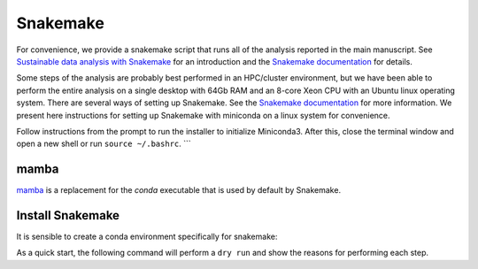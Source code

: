 .. _snakemake:

=========
Snakemake
=========

For convenience, we provide a snakemake script that runs all of the analysis reported in the main manuscript.
See `Sustainable data analysis with Snakemake <https://f1000research.com/articles/10-33>`_ for an introduction 
and the `Snakemake documentation <https://snakemake.readthedocs.io/en/stable/>`_ for details.


Some steps of the analysis are probably best performed in an HPC/cluster environment, but we have been able to 
perform the entire analysis on a single desktop with 64Gb RAM and an 8-core Xeon CPU with an Ubuntu linux operating system.
There are several ways of setting up Snakemake. See the `Snakemake documentation <https://snakemake.readthedocs.io/en/stable/getting_started/installation.html>`_ for 
more information. We present here instructions for setting up Snakemake with miniconda on a linux system for convenience.


.. code-block:: bash
    :caption: download

    wget https://repo.continuum.io/miniconda/Miniconda3-latest-Linux-x86_64.sh
    bash Miniconda3-latest-Linux-x86_64.sh


Follow instructions from the prompt to run the installer to initialize Miniconda3. After this, close the terminal window and open a new shell or run ``source ~/.bashrc``.
```


.. code-block:: bash
    :caption: Initialize conda for bash and update conda if necessary

    conda init bash
    conda update conda




mamba
^^^^^

`mamba <https://github.com/mamba-org/mamba>`_ is a replacement for the `conda` executable that is used by default by Snakemake. 

.. code-block:: bash
    :caption: Install mamba

    conda install -n base -c conda-forge mamba


Install Snakemake
^^^^^^^^^^^^^^^^^

It is sensible to create a conda environment specifically for snakemake:

.. code-block:: bash
    :caption: create conda/mamba virtual environment and install snakemake

    conda create --name snakemake
    conda activate snakemake
    mamba install -c conda-forge -c bioconda snakemake



.. code-block:: bash
    :caption: setup virtual environment

    python3 -m venv gepenv
    source gepenv/bin/activate
    pip install --upgrade pip






As a quick start, the following command will perform a ``dry run`` and show the reasons for performing each step.

.. code-block:: bash
    :caption: snakemake dry run

    snakemake -n -r


